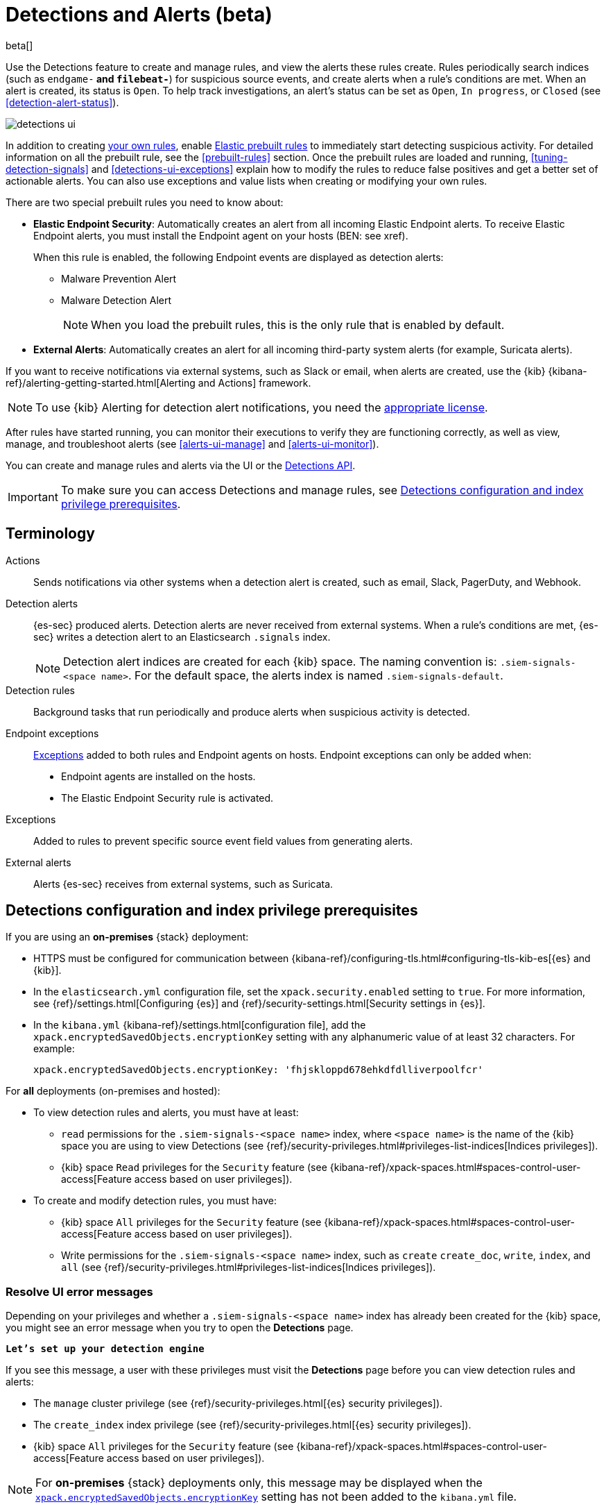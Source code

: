 [[detection-engine-overview]]
[role="xpack"]

= Detections and Alerts (beta)

beta[]

Use the Detections feature to create and manage rules, and view the alerts
these rules create. Rules periodically search indices (such as `endgame-*` and
`filebeat-*`) for suspicious source events, and create alerts when a rule's
conditions are met. When an alert is created, its status is `Open`. To help
track investigations, an alert's status can be set as `Open`, `In progress`, or
`Closed` (see <<detection-alert-status>>).

[role="screenshot"]
image::images/detections-ui.png[]

In addition to creating <<rules-ui-create, your own rules>>, enable
<<load-prebuilt-rules, Elastic prebuilt rules>> to immediately start detecting
suspicious activity. For detailed information on all the prebuilt rule, see the
<<prebuilt-rules>> section. Once the prebuilt rules are loaded and
running, <<tuning-detection-signals>> and <<detections-ui-exceptions>> explain
how to modify the rules to reduce false positives and get a better set of
actionable alerts. You can also use exceptions and value lists when creating or
modifying your own rules.

There are two special prebuilt rules you need to know about:

* *Elastic Endpoint Security*: Automatically creates an alert from all incoming
Elastic Endpoint alerts. To receive Elastic Endpoint alerts, you must install
the Endpoint agent on your hosts (BEN: see xref).
+
When this rule is enabled, the following Endpoint events are displayed as
detection alerts:
+
** Malware Prevention Alert
** Malware Detection Alert
+
NOTE: When you load the prebuilt rules, this is the only rule that is enabled
by default.

* *External Alerts*: Automatically creates an alert for all incoming
third-party system alerts (for example, Suricata alerts).

If you want to receive notifications via external systems, such as Slack or
email, when alerts are created, use the {kib}
{kibana-ref}/alerting-getting-started.html[Alerting and Actions] framework.

NOTE: To use {kib} Alerting for detection alert notifications, you need the
https://www.elastic.co/subscriptions[appropriate license].

After rules have started running, you can monitor their executions to verify
they are functioning correctly, as well as view, manage, and troubleshoot
alerts (see <<alerts-ui-manage>> and <<alerts-ui-monitor>>).

You can create and manage rules and alerts via the UI or the
<<rule-api-overview, Detections API>>.

[IMPORTANT]
==============
To make sure you can access Detections and manage rules, see 
<<detections-permissions>>.
==============

[float]
[[det-engine-terminology]]
== Terminology

Actions::
Sends notifications via other systems when a detection alert is created, such
as email, Slack, PagerDuty, and Webhook.

Detection alerts::
{es-sec} produced alerts. Detection alerts are never received from external
systems. When a rule's conditions are met, {es-sec} writes a detection alert to
an Elasticsearch `.signals` index.
+
[NOTE]
==============
Detection alert indices are created for each {kib} space. The naming convention
is: `.siem-signals-<space name>`. For the default space, the alerts index is
named `.siem-signals-default`.
==============

Detection rules::
Background tasks that run periodically and produce alerts when suspicious
activity is detected.

Endpoint exceptions::
<<term-exceptions, Exceptions>> added to both rules and Endpoint agents on
hosts. Endpoint exceptions can only be added when:

* Endpoint agents are installed on the hosts.
* The Elastic Endpoint Security rule is activated.

[[term-exceptions]]
Exceptions::
Added to rules to prevent specific source event field values from generating
alerts.

External alerts::
Alerts {es-sec} receives from external systems, such as Suricata.

[float]
[[detections-permissions]]
== Detections configuration and index privilege prerequisites

If you are using an *on-premises* {stack} deployment:

* HTTPS must be configured for communication between
{kibana-ref}/configuring-tls.html#configuring-tls-kib-es[{es} and {kib}].
* In the `elasticsearch.yml` configuration file, set the 
`xpack.security.enabled` setting to `true`. For more information, see 
{ref}/settings.html[Configuring {es}] and
{ref}/security-settings.html[Security settings in {es}].
* In the `kibana.yml` {kibana-ref}/settings.html[configuration file], add the 
`xpack.encryptedSavedObjects.encryptionKey` setting with any alphanumeric value 
of at least 32 characters. For example:
+
`xpack.encryptedSavedObjects.encryptionKey: 'fhjskloppd678ehkdfdlliverpoolfcr'`

For *all* deployments (on-premises and hosted):

* To view detection rules and alerts, you must have at least:
** `read` permissions for the `.siem-signals-<space name>` index, where
`<space name>` is the name of the {kib} space you are using to view Detections
(see {ref}/security-privileges.html#privileges-list-indices[Indices privileges]).
** {kib} space `Read` privileges for the `Security` feature (see
{kibana-ref}/xpack-spaces.html#spaces-control-user-access[Feature access based on user privileges]).
* To create and modify detection rules, you must have:
** {kib} space `All` privileges for the `Security` feature (see
{kibana-ref}/xpack-spaces.html#spaces-control-user-access[Feature access based on user privileges]).
** Write permissions for the `.siem-signals-<space name>` index, such as 
`create` `create_doc`, `write`, `index`, and `all`
(see {ref}/security-privileges.html#privileges-list-indices[Indices privileges]).

[float]
=== Resolve UI error messages

Depending on your privileges and whether a `.siem-signals-<space name>` index 
has already been created for the {kib} space, you might see an error message 
when you try to open the *Detections* page.

*`Let’s set up your detection engine`*

If you see this message, a user with these privileges must visit the 
*Detections* page before you can view detection rules and alerts:

* The `manage` cluster privilege (see {ref}/security-privileges.html[{es} security privileges]).
* The `create_index` index privilege (see {ref}/security-privileges.html[{es} security privileges]).
* {kib} space `All` privileges for the `Security` feature (see
{kibana-ref}/xpack-spaces.html#spaces-control-user-access[Feature access based on user privileges]).

NOTE: For *on-premises* {stack} deployments only, this message may be displayed 
when the
<<detections-permissions, `xpack.encryptedSavedObjects.encryptionKey`>> 
setting has not been added to the `kibana.yml` file.

*`Detection engine permissions required`*

If you see this message, you do not have the
<<detections-permissions, required privileges>> to view the *Detections* page, 
and you should contact your {kib} administrator.

NOTE: For *on-premises* {stack} deployments only, this message may be
displayed when the <<detections-permissions, `xpack.security.enabled`>>
setting is not enabled in the `elasticsearch.yml` file.